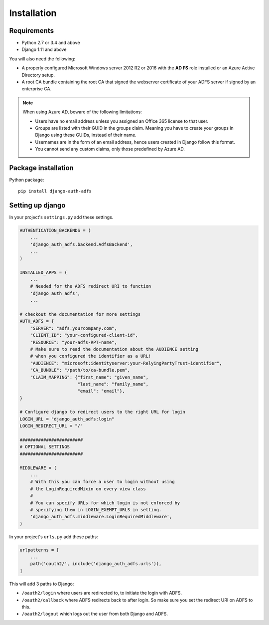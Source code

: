 .. _install:

Installation
============

Requirements
------------

* Python 2.7 or 3.4 and above
* Django 1.11 and above

You will also need the following:

* A properly configured Microsoft Windows server 2012 R2 or 2016 with the **AD FS** role installed
  or an Azure Active Directory setup.
* A root CA bundle containing the root CA that signed the webserver certificate of your ADFS server if signed by an
  enterprise CA.

.. note::
    When using Azure AD, beware of the following limitations:

    * Users have no email address unless you assigned an Office 365 license to that user.
    * Groups are listed with their GUID in the groups claim. Meaning you have to create your groups in Django using
      these GUIDs, instead of their name.
    * Usernames are in the form of an email address, hence users created in Django follow this format.
    * You cannot send any custom claims, only those predefined by Azure AD.

Package installation
--------------------

Python package::

    pip install django-auth-adfs

Setting up django
-----------------

In your project's ``settings.py`` add these settings.

.. code-block:: python

    AUTHENTICATION_BACKENDS = (
        ...
        'django_auth_adfs.backend.AdfsBackend',
        ...
    )

    INSTALLED_APPS = (
        ...
        # Needed for the ADFS redirect URI to function
        'django_auth_adfs',
        ...

    # checkout the documentation for more settings
    AUTH_ADFS = {
        "SERVER": "adfs.yourcompany.com",
        "CLIENT_ID": "your-configured-client-id",
        "RESOURCE": "your-adfs-RPT-name",
        # Make sure to read the documentation about the AUDIENCE setting
        # when you configured the identifier as a URL!
        "AUDIENCE": "microsoft:identityserver:your-RelyingPartyTrust-identifier",
        "CA_BUNDLE": "/path/to/ca-bundle.pem",
        "CLAIM_MAPPING": {"first_name": "given_name",
                          "last_name": "family_name",
                          "email": "email"},
    }

    # Configure django to redirect users to the right URL for login
    LOGIN_URL = "django_auth_adfs:login"
    LOGIN_REDIRECT_URL = "/"

    ########################
    # OPTIONAL SETTINGS
    ########################

    MIDDLEWARE = (
        ...
        # With this you can force a user to login without using
        # the LoginRequiredMixin on every view class
        #
        # You can specify URLs for which login is not enforced by
        # specifying them in LOGIN_EXEMPT_URLS in setting.
        'django_auth_adfs.middleware.LoginRequiredMiddleware',
    )

In your project's ``urls.py`` add these paths:

.. code-block:: python

    urlpatterns = [
        ...
        path('oauth2/', include('django_auth_adfs.urls')),
    ]

This will add 3 paths to Django:

* ``/oauth2/login`` where users are redirected to, to initiate the login with ADFS.
* ``/oauth2/callback`` where ADFS redirects back to after login. So make sure you set the redirect URI on ADFS to this.
* ``/oauth2/logout`` which logs out the user from both Django and ADFS.
